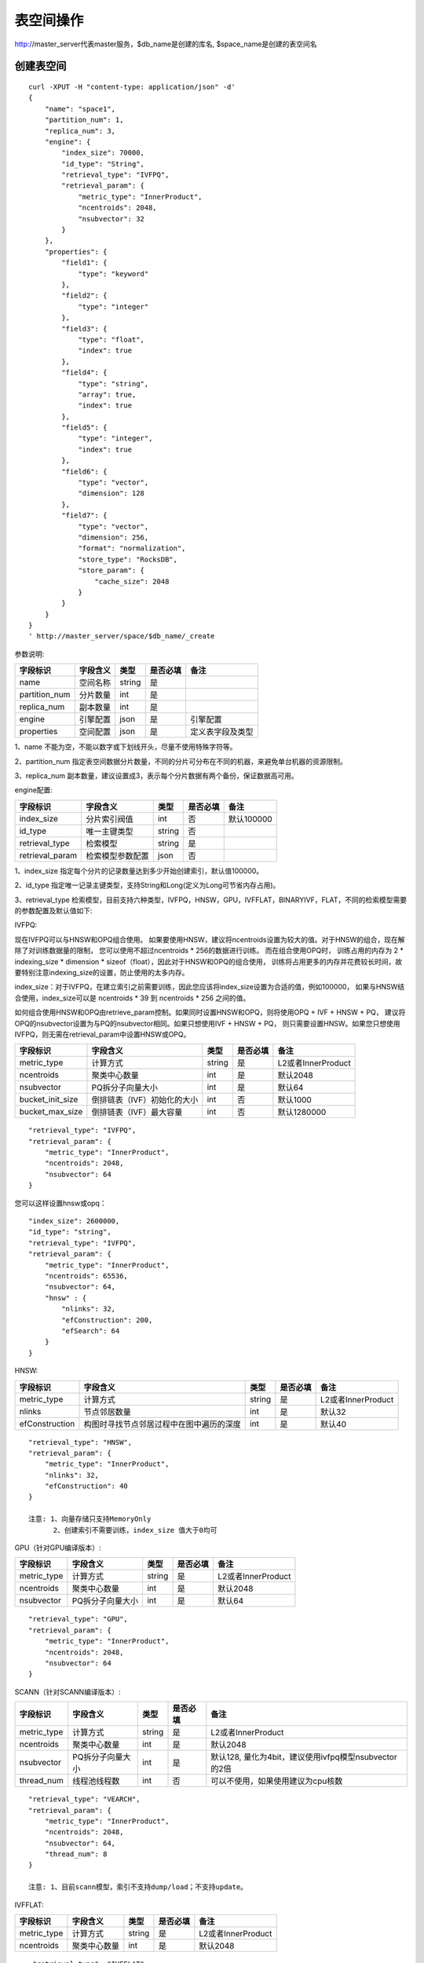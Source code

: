 表空间操作
=================

http://master_server代表master服务，$db_name是创建的库名, $space_name是创建的表空间名

创建表空间
--------

::
   
  curl -XPUT -H "content-type: application/json" -d'
  {
      "name": "space1",
      "partition_num": 1,
      "replica_num": 3,
      "engine": {
          "index_size": 70000,
          "id_type": "String",
          "retrieval_type": "IVFPQ",
          "retrieval_param": {
              "metric_type": "InnerProduct",
              "ncentroids": 2048,
              "nsubvector": 32 
          }
      },
      "properties": {
          "field1": {
              "type": "keyword"
          },
          "field2": {
              "type": "integer"
          },
          "field3": {
              "type": "float",
              "index": true
          },
          "field4": {
              "type": "string",
              "array": true,
              "index": true
          },
          "field5": {
              "type": "integer",
              "index": true
          },
          "field6": {
              "type": "vector",
              "dimension": 128
          },
          "field7": {
              "type": "vector",
              "dimension": 256,
              "format": "normalization",
              "store_type": "RocksDB",
              "store_param": {
                  "cache_size": 2048
              }
          }
      }
  }
  ' http://master_server/space/$db_name/_create


参数说明:

+-------------+---------------+---------------+----------+-----------------+
|字段标识     |字段含义       |类型           |是否必填  |备注             | 
+=============+===============+===============+==========+=================+
|name         |空间名称       |string         |是        |                 |
+-------------+---------------+---------------+----------+-----------------+
|partition_num|分片数量       |int            |是        |                 |
+-------------+---------------+---------------+----------+-----------------+
|replica_num  |副本数量       |int            |是        |                 |
+-------------+---------------+---------------+----------+-----------------+
|engine       |引擎配置       |json           |是        |引擎配置         |
+-------------+---------------+---------------+----------+-----------------+
|properties   |空间配置       |json           |是        |定义表字段及类型 |
+-------------+---------------+---------------+----------+-----------------+

1、name 不能为空，不能以数字或下划线开头，尽量不使用特殊字符等。

2、partition_num 指定表空间数据分片数量，不同的分片可分布在不同的机器，来避免单台机器的资源限制。

3、replica_num 副本数量，建议设置成3，表示每个分片数据有两个备份，保证数据高可用。

engine配置:

+----------------+-----------------+---------------+----------+---------------------------------------+
|字段标识        |字段含义         |类型           |是否必填  |备注                                   | 
+================+=================+===============+==========+=======================================+
|index_size      |分片索引阀值     |int            |否        |默认100000                             |
+----------------+-----------------+---------------+----------+---------------------------------------+
|id_type         |唯一主键类型     |string         |否        |                                       |
+----------------+-----------------+---------------+----------+---------------------------------------+
|retrieval_type  |检索模型         |string         |是        |                                       |
+----------------+-----------------+---------------+----------+---------------------------------------+
|retrieval_param |检索模型参数配置 |json           |否        |                                       |
+----------------+-----------------+---------------+----------+---------------------------------------+

1、index_size 指定每个分片的记录数量达到多少开始创建索引，默认值100000。

2、id_type 指定唯一记录主键类型，支持String和Long(定义为Long可节省内存占用)。 

3、retrieval_type 检索模型，目前支持六种类型，IVFPQ，HNSW，GPU，IVFFLAT，BINARYIVF，FLAT，不同的检索模型需要的参数配置及默认值如下:

IVFPQ:

现在IVFPQ可以与HNSW和OPQ组合使用。 如果要使用HNSW，建议将ncentroids设置为较大的值。对于HNSW的组合，现在解除了对训练数据量的限制，
您可以使用不超过ncentroids * 256的数据进行训练。 而在组合使用OPQ时，
训练占用的内存为 2 * indexing_size * dimension * sizeof（float），因此对于HNSW和OPQ的组合使用，
训练将占用更多的内存并花费较长时间，故要特别注意indexing_size的设置，防止使用的太多内存。

index_size：对于IVFPQ，在建立索引之前需要训练，因此您应该将index_size设置为合适的值，例如100000，
如果与HNSW结合使用，index_size可以是 ncentroids * 39 到 ncentroids * 256 之间的值。

如何组合使用HNSW和OPQ由retrieve_param控制。如果同时设置HNSW和OPQ，则将使用OPQ + IVF + HNSW + PQ，
建议将OPQ的nsubvector设置为与PQ的nsubvector相同。如果只想使用IVF + HNSW + PQ，
则只需要设置HNSW。如果您只想使用IVFPQ，则无需在retrieval_param中设置HNSW或OPQ。

+-----------------+-----------------------------+------------+------------+---------------------------+
|字段标识         |字段含义                     |类型        |是否必填    |备注                       |
+=================+=============================+============+============+===========================+
|metric_type      |计算方式                     |string      |是          |L2或者InnerProduct         |
+-----------------+-----------------------------+------------+------------+---------------------------+
|ncentroids       |聚类中心数量                 |int         |是          |默认2048                   |
+-----------------+-----------------------------+------------+------------+---------------------------+
|nsubvector       |PQ拆分子向量大小             |int         |是          |默认64                     |
+-----------------+-----------------------------+------------+------------+---------------------------+
|bucket_init_size |倒排链表（IVF）初始化的大小  |int         |否          |默认1000                   |
+-----------------+-----------------------------+------------+------------+---------------------------+
|bucket_max_size  |倒排链表（IVF）最大容量      |int         |否          |默认1280000                |
+-----------------+-----------------------------+------------+------------+---------------------------+

::
 
  "retrieval_type": "IVFPQ",
  "retrieval_param": {
      "metric_type": "InnerProduct",
      "ncentroids": 2048,
      "nsubvector": 64
  }

您可以这样设置hnsw或opq：

::

  "index_size": 2600000,
  "id_type": "string",
  "retrieval_type": "IVFPQ",
  "retrieval_param": {
      "metric_type": "InnerProduct",
      "ncentroids": 65536,
      "nsubvector": 64,
      "hnsw" : {
          "nlinks": 32,
          "efConstruction": 200,
          "efSearch": 64
      }
  }

HNSW:

+---------------+-----------------------------------------+------------+------------+----------------------+
|字段标识       |字段含义                                 |类型        |是否必填    |备注                  |
+===============+=========================================+============+============+======================+
|metric_type    |计算方式                                 |string      |是          |L2或者InnerProduct    |        
+---------------+-----------------------------------------+------------+------------+----------------------+
|nlinks         |节点邻居数量                             |int         |是          |默认32                |
+---------------+-----------------------------------------+------------+------------+----------------------+
|efConstruction |构图时寻找节点邻居过程中在图中遍历的深度 |int         |是          |默认40                |
+---------------+-----------------------------------------+------------+------------+----------------------+

::

  "retrieval_type": "HNSW",
  "retrieval_param": {
      "metric_type": "InnerProduct",
      "nlinks": 32,
      "efConstruction": 40
  }

  注意: 1、向量存储只支持MemoryOnly
        2、创建索引不需要训练，index_size 值大于0均可

GPU（针对GPU编译版本）:

+---------------+------------------+------------+------------+----------------------------------------+
|字段标识       |字段含义          |类型        |是否必填    |备注                                    |
+===============+==================+============+============+========================================+
|metric_type    |计算方式          |string      |是          |L2或者InnerProduct                      |
+---------------+------------------+------------+------------+----------------------------------------+
|ncentroids     |聚类中心数量      |int         |是          |默认2048                                |
+---------------+------------------+------------+------------+----------------------------------------+
|nsubvector     |PQ拆分子向量大小  |int         |是          |默认64                                  |
+---------------+------------------+------------+------------+----------------------------------------+

::
 
  "retrieval_type": "GPU",
  "retrieval_param": {
      "metric_type": "InnerProduct",
      "ncentroids": 2048,
      "nsubvector": 64
  }

SCANN（针对SCANN编译版本）:

+---------------+------------------+------------+------------+------------------------------------------------------+
|字段标识       |字段含义          |类型        |是否必填    |备注                                                  |
+===============+==================+============+============+======================================================+
|metric_type    |计算方式          |string      |是          |L2或者InnerProduct                                    |
+---------------+------------------+------------+------------+------------------------------------------------------+
|ncentroids     |聚类中心数量      |int         |是          |默认2048                                              |
+---------------+------------------+------------+------------+------------------------------------------------------+
|nsubvector     |PQ拆分子向量大小  |int         |是          |默认128, 量化为4bit，建议使用ivfpq模型nsubvector的2倍 |
+---------------+------------------+------------+------------+------------------------------------------------------+
|thread_num     |线程池线程数      |int         |否          |可以不使用，如果使用建议为cpu核数                     |
+---------------+------------------+------------+------------+------------------------------------------------------+

::

  "retrieval_type": "VEARCH",
  "retrieval_param": {
      "metric_type": "InnerProduct",
      "ncentroids": 2048,
      "nsubvector": 64,
      "thread_num": 8
  }

  注意: 1、目前scann模型，索引不支持dump/load；不支持update。

IVFFLAT:

+---------------+------------------+------------+------------+----------------------------------------+
|字段标识       |字段含义          |类型        |是否必填    |备注                                    |
+===============+==================+============+============+========================================+
|metric_type    |计算方式          |string      |是          |L2或者InnerProduct                      |
+---------------+------------------+------------+------------+----------------------------------------+
|ncentroids     |聚类中心数量      |int         |是          |默认2048                                |
+---------------+------------------+------------+------------+----------------------------------------+

::
 
  "retrieval_type": "IVFFLAT",
  "retrieval_param": {
      "metric_type": "InnerProduct",
      "ncentroids": 2048
  }
  
 注意: 1、向量存储方式只支持RocksDB

BINARYIVF:

+---------------+------------------+------------+------------+----------------------------------------+
|字段标识       |字段含义          |类型        |是否必填    |备注                                    |
+===============+==================+============+============+========================================+
|ncentroids     |聚类中心数量      |int         |是          |默认2048                                |
+---------------+------------------+------------+------------+----------------------------------------+

::
 
  "retrieval_type": "BINARYIVF",
  "retrieval_param": {
      "ncentroids": 2048
  }
  
  注意: 1、向量长度是8的倍数

properties配置:

1、表空间结构定义字段支持的类型(即type的值)有6种: string(keyword)，integer， long， float，double， vector。

2、string类型的字段支持index、array属性，index定义是否创建索引，array指定是否允许多个值，创建索引后支持term过滤。

3、integer，long，float，double类型的字段支持index属性，index设为true创建索引后支持数值范围过滤查询(range)。

4、vector 类型字段为特征字段，一个表空间中支持多个特征字段，vector类型的字段支持的属性如下:

+-------------+---------------+---------------+----------+----------------------------------------------+
|字段标识     |字段含义       |类型           |是否必填  |备注                                          | 
+=============+===============+===============+==========+==============================================+
|dimension    |特征维数       |int            |是        |                                              |
+-------------+---------------+---------------+----------+----------------------------------------------+
|format       |归一化处理     |string         |否        |设置为normalization对添加的特征向量归一化处理 |
+-------------+---------------+---------------+----------+----------------------------------------------+
|store_type   |特征存储类型   |string         |否        |支持MemoryOnly、Mmap和RocksDB, 默认MemoryOnly |
+-------------+---------------+---------------+----------+----------------------------------------------+
|store_param  |存储参数设置   |json           |否        |针对不同store_type的存储参数                  |
+-------------+---------------+---------------+----------+----------------------------------------------+
|model_id     |特征插件模型   |string         |否        |使用特征插件服务时指定                        |
+-------------+---------------+---------------+----------+----------------------------------------------+

5、dimension 定义type是vector的字段，指定特征维数大小。

6、store_type 特征向量存储类型，有以下三个选项：

"MemoryOnly"：原始向量都存储在内存中，存储数量的多少受内存限制，适用于数据量不大（千万级），对性能要求高的场景

"RocksDB"：原始向量存储在RockDB（磁盘）中，存储数量受磁盘大小限制，适用单机数据量巨大（亿级以上），对性能要求不高的场景

"Mmap"：原始向量存储在磁盘文件中，使用cache提高性能，存储数量受磁盘大小限制，适用单机数据量巨大（亿级以上），对性能要求不高的场景

7、store_param 针对不同store_type的存储参数，其包含以下两个子参数。

cache_size: 数值类型，单位是M bytes，默认1024。store_type="RocksDB"时，表示RocksDB的读缓冲大小，值越大读向量的性能越好，一般设置1024、2048、4096和6144即可；store_type="Mmap"时，表示读缓冲的大小，一般512、1024、2048和4096即可，可根据实际应用场景设置大小；store_type="MemoryOnly"，cache_size不生效。

compress: 设置为{"rate":16} 压缩50%； 默认不压缩。

标量索引

Gamma引擎支持标量索引，提供对标量数据的过滤功能，开启方式参考“properties配置”中的第2条和第3条，检索方式参考“查询”中的“filter json结构说明”

查看表空间
--------
::
  
  curl -XGET http://master_server/space/$db_name/$space_name

查看表空间文档数
--------
::
  
  curl -XGET http://master_server/_cluster/health?db=$db_name&space=$space_name

查看对应的doc_num字段即可

删除表空间
--------
::
 
  curl -XDELETE http://master_server/space/$db_name/$space_name


修改cache大小
--------
::
   
  curl -H "content-type: application/json" -XPOST -d'
  {
      "cache_models": [
          {
              "name": "table",
              "cache_size": 1024,         
          },
          {
              "name": "string",
              "cache_size": 1024,         
          },
          {
              "name": "field7",
              "cache_size": 1024,         
          }
      ]
  }
  ' http://master_server/config/$db_name/$space_name

1、table cache size：表示所有定长的标量字段（integer，long，float，double）使用cache的大小，默认为512M，单位为M bytes。

2、string cache size：表示所有变长的标量字段（string）使用cache的大小，默认为512M，单位为M bytes。

3、对于向量字段只支持store_type为Mmap的进行修改cache size。


查看cache大小
--------
::
  
  curl -XGET http://master_server/config/$db_name/$space_name
1、对于向量字段只支持store_type为Mmap的查看cache size。
